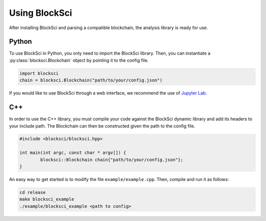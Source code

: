 Using BlockSci
=========================

After installing BlockSci and parsing a compatible blockchain, the analysis library is ready for use.


Python
-----------

To use BlockSci in Python, you only need to import the BlockSci library. Then, you can instantiate a :py:class:`blocksci.Blockchain` object by pointing it to the config file.

.. code-block:: python

    import blocksci
    chain = blocksci.Blockchain("path/to/your/config.json")


.. For more examples, refer to the *introduction notebook* on GitHub.


If you would like to use BlockSci through a web interface, we recommend the use of `Jupyter Lab`_.

.. _Jupyter Lab: https://jupyter.readthedocs.io/en/latest/install.html


C++
---------

In order to use the C++ library, you must compile your code against the BlockSci dynamic library and add its headers to your include path. The Blockchain can then be constructed given the path to the config file.

.. code-block:: c++

    #include <blocksci/blocksci.hpp>

    int main(int argc, const char * argv[]) {
            blocksci::Blockchain chain{"path/to/your/config.json"};
    }

An easy way to get started is to modify the file ``example/example.cpp``. Then, compile and run it as follows:

.. code-block:: bash

    cd release
    make blocksci_example
    ./example/blocksci_example <path to config>

